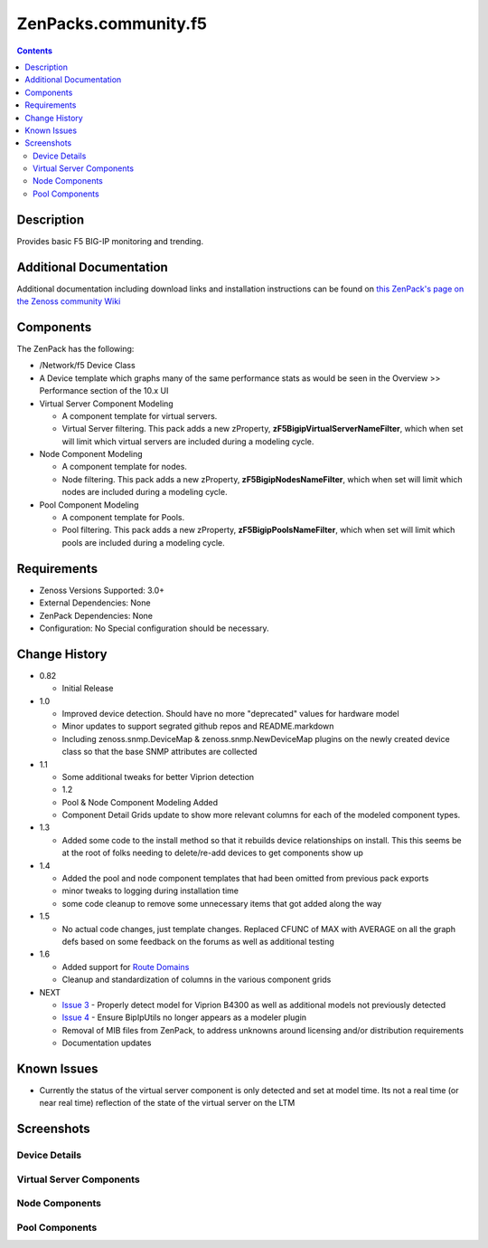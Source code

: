 =====================
ZenPacks.community.f5
=====================

.. contents::
   :depth: 3

Description
===========
Provides basic F5 BIG-IP monitoring and trending.

Additional Documentation
========================
Additional documentation including download links and installation instructions
can be found on
`this ZenPack's page on the Zenoss community Wiki <http://wiki.zenoss.org/ZenPack:F5_BIG-IP_(Open_Source)>`_


Components
==========
The ZenPack has the following:

* /Network/f5 Device Class
* A Device template which graphs many of the same performance stats as
  would be seen in the Overview >> Performance section of the 10.x UI
* Virtual Server Component Modeling

  * A component template for virtual servers.
  * Virtual Server filtering. This pack adds a new zProperty,
    **zF5BigipVirtualServerNameFilter**, which when set will limit which virtual
    servers are included during a modeling cycle.

* Node Component Modeling

  * A component template for nodes.
  * Node filtering. This pack adds a new zProperty, **zF5BigipNodesNameFilter**, which when set will
    limit which nodes are included during a modeling cycle.

* Pool Component Modeling

  * A component template for Pools.
  * Pool filtering. This pack adds a new zProperty, **zF5BigipPoolsNameFilter**, which when set will
    limit which pools are included during a modeling cycle.

Requirements
============
* Zenoss Versions Supported: 3.0+
* External Dependencies: None
* ZenPack Dependencies: None
* Configuration: No Special configuration should be necessary.

    
Change History
==============
* 0.82

  * Initial Release

* 1.0

  * Improved device detection. Should have no more "deprecated" values for
    hardware model
  * Minor updates to support segrated github repos and README.markdown
  * Including zenoss.snmp.DeviceMap & zenoss.snmp.NewDeviceMap plugins on the
    newly created device class so that the base SNMP attributes are collected

* 1.1

  * Some additional tweaks for better Viprion detection
  * 1.2
  * Pool & Node Component Modeling Added
  * Component Detail Grids update to show more relevant columns for each of the modeled component types.

* 1.3

  * Added some code to the install method so that it rebuilds device relationships on install. This
    this seems be at the root of folks needing to delete/re-add devices to get components show up

* 1.4

  * Added the pool and node component templates that had been omitted from previous pack exports
  * minor tweaks to logging during installation time
  * some code cleanup to remove some unnecessary items that got added along the way

* 1.5

  * No actual code changes, just template changes.
    Replaced CFUNC of MAX with AVERAGE on all the graph defs based on some feedback on the forums as well
    as additional testing

* 1.6

  * Added support for `Route Domains`_
  * Cleanup and standardization of columns in the various component grids

* NEXT

  * `Issue 3`_ - Properly detect model for Viprion B4300 as well as additional
    models not previously detected
  * `Issue 4`_ - Ensure BipIpUtils no longer appears as a modeler plugin
  * Removal of MIB files from ZenPack, to address unknowns around licensing 
    and/or distribution requirements
  * Documentation updates

Known Issues
============
* Currently the status of the virtual server component is only detected and
  set at model time. Its not a real time (or near real time) reflection of
  the state of the virtual server on the LTM



Screenshots
===========
Device Details
--------------
|Device Details|

Virtual Server Components
-------------------------
|Virtual Server Components|

Node Components
---------------
|Node Components|

Pool Components
---------------
|Pool Components|

.. External References Below. Nothing Below This Line Should Be Rendered

.. _Route Domains: http://devcentral.f5.com/Tutorials/TechTips/tabid/63/articleType/ArticleView/articleId/353/v10--A-Look-at-Route-Domains.aspx

.. |Device Details| image:: http://github.com/ZCA/ZenPacks.community.f5/raw/master/screenshots/zenoss_bigip_DeviceDetails.png
.. |Virtual Server Components| image:: http://github.com/ZCA/ZenPacks.community.f5/raw/master/screenshots/zenoss_bigip_vs_component.png
.. |Node Components| image:: http://github.com/ZCA/ZenPacks.community.f5/raw/master/screenshots/zenoss_big_node_component.png
.. |Pool Components| image:: http://github.com/ZCA/ZenPacks.community.f5/raw/master/screenshots/zenoss_big_pool_component.png

.. _Issue 3: https://github.com/ZCA/ZenPacks.community.f5/issues/4
.. _Issue 4: https://github.com/ZCA/ZenPacks.community.f5/issues/4
